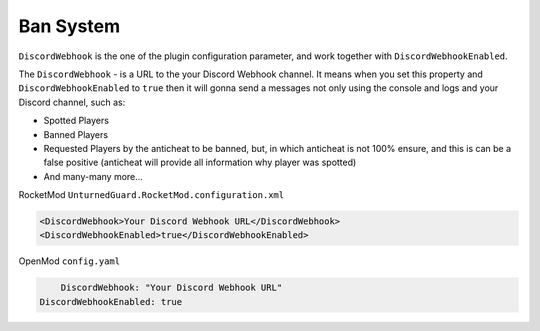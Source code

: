 Ban System
==========

``DiscordWebhook`` is the one of the plugin configuration parameter, and work together with ``DiscordWebhookEnabled``.

The ``DiscordWebhook`` - is a URL to the your Discord Webhook channel. It means when you set this property and ``DiscordWebhookEnabled`` to ``true`` then it will gonna send a messages not only using the console and logs and your Discord channel, such as:

- Spotted Players
- Banned Players
- Requested Players by the anticheat to be banned, but, in which anticheat is not 100% ensure, and this is can be a false positive (anticheat will provide all information why player was spotted)
- And many-many more...


RocketMod ``UnturnedGuard.RocketMod.configuration.xml``

.. code-block:: xml

	<DiscordWebhook>Your Discord Webhook URL</DiscordWebhook>
	<DiscordWebhookEnabled>true</DiscordWebhookEnabled>


OpenMod ``config.yaml``

.. code-block:: yaml

	DiscordWebhook: "Your Discord Webhook URL"
    DiscordWebhookEnabled: true
